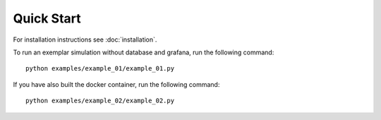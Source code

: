 ###########################
Quick Start
###########################

For installation instructions see :doc:`installation`.

To run an exemplar simulation without database and grafana, run the following command::

    python examples/example_01/example_01.py


If you have also built the docker container, run the following command::

    python examples/example_02/example_02.py
